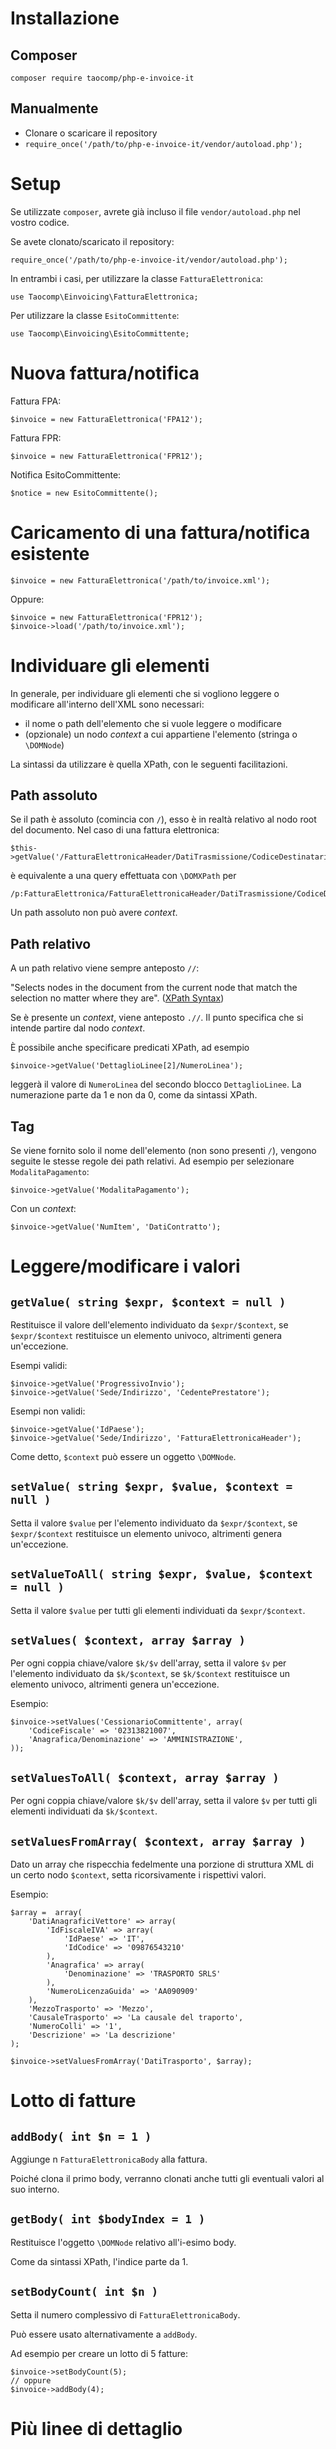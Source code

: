 * Installazione
** Composer
~composer require taocomp/php-e-invoice-it~

** Manualmente
- Clonare o scaricare il repository
- ~require_once('/path/to/php-e-invoice-it/vendor/autoload.php');~

* Setup
Se utilizzate ~composer~, avrete già incluso il file ~vendor/autoload.php~ nel vostro codice.

Se avete clonato/scaricato il repository:
#+BEGIN_SRC 
require_once('/path/to/php-e-invoice-it/vendor/autoload.php');
#+END_SRC

In entrambi i casi, per utilizzare la classe ~FatturaElettronica~:
#+BEGIN_SRC 
use Taocomp\Einvoicing\FatturaElettronica;
#+END_SRC

Per utilizzare la classe ~EsitoCommittente~:
#+BEGIN_SRC 
use Taocomp\Einvoicing\EsitoCommittente;
#+END_SRC

* Nuova fattura/notifica
Fattura FPA:
#+BEGIN_SRC 
$invoice = new FatturaElettronica('FPA12');
#+END_SRC

Fattura FPR:
#+BEGIN_SRC 
$invoice = new FatturaElettronica('FPR12');
#+END_SRC

Notifica EsitoCommittente:
#+BEGIN_SRC 
$notice = new EsitoCommittente();
#+END_SRC

* Caricamento di una fattura/notifica esistente
#+BEGIN_SRC 
$invoice = new FatturaElettronica('/path/to/invoice.xml');
#+END_SRC

Oppure:
#+BEGIN_SRC 
$invoice = new FatturaElettronica('FPR12');
$invoice->load('/path/to/invoice.xml');
#+END_SRC

* Individuare gli elementi
In generale, per individuare gli elementi che si vogliono leggere o modificare all'interno dell'XML sono necessari:
- il nome o path dell'elemento che si vuole leggere o modificare
- (opzionale) un nodo /context/ a cui appartiene l'elemento (stringa o ~\DOMNode~)

La sintassi da utilizzare è quella XPath, con le seguenti facilitazioni.

** Path assoluto
Se il path è assoluto (comincia con ~/~), esso è in realtà relativo al nodo root del documento. Nel caso di una fattura elettronica:
#+BEGIN_SRC 
$this->getValue('/FatturaElettronicaHeader/DatiTrasmissione/CodiceDestinatario');
#+END_SRC

è equivalente a una query effettuata con ~\DOMXPath~ per
#+BEGIN_SRC 
/p:FatturaElettronica/FatturaElettronicaHeader/DatiTrasmissione/CodiceDestinatario
#+END_SRC

Un path assoluto non può avere /context/.

** Path relativo
A un path relativo viene sempre anteposto ~//~:

#+BEGIN_CENTER
"Selects nodes in the document from the current node that match the selection no matter where they are". ([[https://www.w3schools.com/xml/xpath_syntax.asp][XPath Syntax]])
#+END_CENTER

Se è presente un /context/, viene anteposto ~.//~. Il punto specifica che si intende partire dal nodo /context/.

È possibile anche specificare predicati XPath, ad esempio
#+BEGIN_SRC 
$invoice->getValue('DettaglioLinee[2]/NumeroLinea');
#+END_SRC

leggerà il valore di ~NumeroLinea~ del secondo blocco ~DettaglioLinee~. La numerazione parte da 1 e non da 0, come da sintassi XPath.

** Tag
Se viene fornito solo il nome dell'elemento (non sono presenti ~/~), vengono seguite le stesse regole dei path relativi. Ad esempio per selezionare ~ModalitaPagamento~:

#+BEGIN_SRC 
$invoice->getValue('ModalitaPagamento');
#+END_SRC

Con un /context/:
#+BEGIN_SRC 
$invoice->getValue('NumItem', 'DatiContratto');
#+END_SRC

* Leggere/modificare i valori
** ~getValue( string $expr, $context = null )~
Restituisce il valore dell'elemento individuato da ~$expr/$context~, se ~$expr/$context~ restituisce un elemento univoco, altrimenti genera un'eccezione.

Esempi validi:
#+BEGIN_SRC 
$invoice->getValue('ProgressivoInvio');
$invoice->getValue('Sede/Indirizzo', 'CedentePrestatore');
#+END_SRC

Esempi non validi:
#+BEGIN_SRC 
$invoice->getValue('IdPaese');
$invoice->getValue('Sede/Indirizzo', 'FatturaElettronicaHeader');
#+END_SRC

Come detto, ~$context~ può essere un oggetto ~\DOMNode~.

** ~setValue( string $expr, $value, $context = null )~
Setta il valore ~$value~ per l'elemento individuato da ~$expr/$context~, se ~$expr/$context~ restituisce un elemento univoco, altrimenti genera un'eccezione.

** ~setValueToAll( string $expr, $value, $context = null )~
Setta il valore ~$value~ per tutti gli elementi individuati da ~$expr/$context~.

** ~setValues( $context, array $array )~
Per ogni coppia chiave/valore ~$k/$v~ dell'array, setta il valore ~$v~ per l'elemento individuato da ~$k/$context~, se ~$k/$context~ restituisce un elemento univoco, altrimenti genera un'eccezione.

Esempio:
#+BEGIN_SRC 
$invoice->setValues('CessionarioCommittente', array(
    'CodiceFiscale' => '02313821007',
    'Anagrafica/Denominazione' => 'AMMINISTRAZIONE',
));
#+END_SRC

** ~setValuesToAll( $context, array $array )~
Per ogni coppia chiave/valore ~$k/$v~ dell'array, setta il valore ~$v~ per tutti gli elementi individuati da ~$k/$context~.

** ~setValuesFromArray( $context, array $array )~
Dato un array che rispecchia fedelmente una porzione di struttura XML di un certo nodo ~$context~, setta ricorsivamente i rispettivi valori.

Esempio:
#+BEGIN_SRC 
$array =  array(
    'DatiAnagraficiVettore' => array(
        'IdFiscaleIVA' => array(
            'IdPaese' => 'IT',
            'IdCodice' => '09876543210'
        ),
        'Anagrafica' => array(
            'Denominazione' => 'TRASPORTO SRLS'
        ),
        'NumeroLicenzaGuida' => 'AA090909'
    ),
    'MezzoTrasporto' => 'Mezzo',
    'CausaleTrasporto' => 'La causale del traporto',
    'NumeroColli' => '1',
    'Descrizione' => 'La descrizione'
);

$invoice->setValuesFromArray('DatiTrasporto', $array);
#+END_SRC

* Lotto di fatture
** ~addBody( int $n = 1 )~
Aggiunge n ~FatturaElettronicaBody~ alla fattura.

Poiché clona il primo body, verranno clonati anche tutti gli eventuali valori al suo interno.

** ~getBody( int $bodyIndex = 1 )~
Restituisce l'oggetto ~\DOMNode~ relativo all'i-esimo body.

Come da sintassi XPath, l'indice parte da 1.

** ~setBodyCount( int $n )~
Setta il numero complessivo di ~FatturaElettronicaBody~.

Può essere usato alternativamente a ~addBody~.

Ad esempio per creare un lotto di 5 fatture:
#+BEGIN_SRC 
$invoice->setBodyCount(5);
// oppure
$invoice->addBody(4);
#+END_SRC

* Più linee di dettaglio
** ~addLineItem( int $n, int $bodyIndex = 1 )~
Aggiunge ~$n~ linee di dettaglio al body ~$bodyIndex~.

Ad esempio per aggiungere 3 linee di dettaglio al secondo body:
#+BEGIN_SRC 
$invoice->addLineItem(3, 2);
#+END_SRC

** ~getLineItem( int $i, int $bodyIndex = 1 )~
Restituisce l'oggetto ~\DOMNode~ relativo alla i-esima linea di dettaglio del body ~$bodyIndex~.

** ~setLineItemCount( int $n, int $bodyIndex = 1 )~
Setta il numero complessivo di ~DettaglioLinee~ del body ~$bodyIndex~.

Può essere usato alternativamente a ~addLineItem~.

* Gestione degli elementi XML
Normalmente non c'è bisogno di utilizzare i seguenti metodi per prendere/aggiungere/rimuovere elementi XML come nodi ~\DOMNode~ perché:
- per leggere/settare i valori degli elementi si possono usare i loro nomi o i path, come stringhe
- per aggiungere elementi ~FatturaElettronicaBody~ (lotto di fatture) si possono usare i metodi ~addBody~, ~getBody~ e ~setBodyCount~
- per aggiungere linee di dettaglio si possono usare i metodi ~addLineItem~, ~getLineItem~ e ~setLineItemCount~

In ogni caso a volte può servire aggiungere, rimuovere o prendere un determinato elemento della struttura XML. È possibile farlo con i seguenti metodi.

** ~addElement( $element, $parent, $beforeRef = null )~
Aggiunge un elemento ~$element~ all'interno del nodo genitore ~$parent~. Viene posizionato prima del nodo fratello ~$beforeRef~, se ~$beforeRef~ non è nullo.

** ~addElementsFromArray( $parent, array $array )~
Dato un array che rispecchia fedelmente una porzione di struttura XML di un certo nodo ~parent~, aggiunge ricorsivamente i vari elementi dell'array. Il metodo viene usato nel ~constructor~ per creare l'intera struttura della fattura (e della notifica).

** ~getElement( $expr, $context = null )~
Prende un determinato elemento individuato da ~$expr/$context~, se ~$expr/$context~ restituisce un elemento univoco, altrimenti genera un'eccezione.

** ~removeElement( $element )~
Rimuove l'elemento ~$element~, se univoco. Altrimenti genera un'eccezione.

** ~setElementCount( $expr, int $n, $context = null )~
Imposta la cardinalità di un certo elemento. Ad esempio per avere 3 ~DatiRiepilogo~:
#+BEGIN_SRC 
$invoice->setElementCount('DatiRiepilogo', 3);
#+END_SRC

O nel caso di più bodies:
#+BEGIN_SRC 
$body2 = $invoice->getBody(2);
$invoice->setElementCount('DatiRiepilogo', 2, $body2);
#+END_SRC

Settaggio valori:
#+BEGIN_SRC 
$invoice->setValue('DatiRiepilogo[1]/AliquotaIVA', '22.00', $body2);
$invoice->setValue('DatiRiepilogo[2]/AliquotaIVA', '10.00', $body2);
#+END_SRC

* Altri metodi comuni a fatture e notifiche
** ~getDOM()~
Restituisce l'oggetto ~\DOMDocument~ relativo alla fattura.

** ~normalize()~
Rimuove gli elementi XML vuoti.

Utilizzato in ~asXML()~ e ~save()~, se non esplicitamente disabilitato.

In ~FatturaElettronica~ divide l'elemento ~DatiGeneraliDocumento/Causale~ in più elementi se il valore supera i 200 caratteri (chunks da 200 caratteri ciascuno).

** ~query( string $expr, $context = null, bool $registerNodeNS = true )~
Restituisce una lista di elementi ~\DOMNodeList~ derivante dalla query ~$expr/$context~.

* Visualizzazione dell'XML
Per recuperare la fattura come stringa XML:
#+BEGIN_SRC 
$invoice->asXML();
#+END_SRC

Di default gli elementi vuoti vengono eliminati prima di stampare la stringa XML (normalizzazione). Per visualizzarli:
#+BEGIN_SRC 
$invoice->asXML(false);
#+END_SRC

* Salvataggio su file
** Fattura
Quando si salva una fattura, di default il nome del file è dato da:
#+BEGIN_SRC 
IdPaese . IdCodice . _ . ProgressivoInvio . .xml
#+END_SRC

È possibile in ogni caso assegnare un nome arbitrario alla fattura:
#+BEGIN_SRC 
$invoice->setFilename('filename');
#+END_SRC

Per settare una directory di destinazione dove salvare la fattura:
#+BEGIN_SRC 
$invoice->setPrefixPath('path/to/dir');
#+END_SRC

Per settare una directory di destinazione per tutti gli oggetti ~FatturaElettronica~ che verranno creati:
#+BEGIN_SRC 
FatturaElettronica::setDefaultPrefixPath('path/to/dir');
#+END_SRC

Per salvare la fattura:
#+BEGIN_SRC 
$invoice->save();
#+END_SRC

Se è già presente un file con lo stesso nome viene generata un'eccezione. Per sovrascrivere il file:
#+BEGIN_SRC 
$overwrite = true;
$invoice->save($overwrite);
#+END_SRC

Prima di salvare il file, l'XML viene normalizzato (vengono rimossi gli elementi vuoti). Per disabilitare la normalizzazione:
#+BEGIN_SRC 
$overwrite = false;
$normalize = false;
$invoice->save($overwrite, $normalize);
#+END_SRC

Getters:
#+BEGIN_SRC 
FatturaElettronica::getDefaultPrefixPath();
$invoice->getFilename();
$invoice->getPrefixPath();
#+END_SRC

** Notifica
I metodi visti per le fatture valgono anche per le notifiche.

Inoltre, per costruire il nome del file notifica a partire da quello di una certa ~$invoice~:
#+BEGIN_SRC 
$notice->setFilenameFromInvoice($invoice, '_EC_001');
#+END_SRC

Per pre-popolare i valori della notifica a partire da quelli di una fattura:
#+BEGIN_SRC 
$notice->setValuesFromInvoice($invoice, $bodyIndex);
#+END_SRC

* Invio al Sistema di Interscambio (SdI)
** Fatture
#+BEGIN_SRC 
use Taocomp\Einvoicing\SdicoopClient\Client;
use Taocomp\Einvoicing\SdicoopClient\FileSdIBase;
use Taocomp\Einvoicing\SdicoopClient\RispostaSdIRiceviFile;

$invoice = new FatturaElettronica('FPR12');
// ...
// settaggio valori
// ...

Client::setPrivateKey('/path/to/client.key');
Client::setClientCert('/path/to/client.pem');
Client::setCaCert('/path/to/ca.pem');

$client = new Client(array(
    'endpoint' => 'https://testservizi.fatturapa.it/ricevi_file',
    'wsdl'     => '/path/to/wsdl/SdIRiceviFile_v1.0.wsdl'
));

$fileSdI = new FileSdIBase();
$fileSdI->load($invoice);
$response = new RispostaSdIRiceviFile($client->RiceviFile($fileSdI));    
#+END_SRC

** Notifiche
#+BEGIN_SRC 
use Taocomp\Einvoicing\SdicoopClient\Client;
use Taocomp\Einvoicing\SdicoopClient\FileSdI;
use Taocomp\Einvoicing\SdicoopClient\RispostaSdINotificaEsito;

$notice = new EsitoCommittente();
// ...
// settaggio valori
// ...

Client::setPrivateKey('/path/to/client.key');
Client::setClientCert('/path/to/client.pem');
Client::setCaCert('/path/to/ca.pem');

$client = new Client(array(
    'endpoint' => 'https://testservizi.fatturapa.it/ricevi_notifica',
    'wsdl'     => __DIR__ . '/../wsdl/SdIRiceviNotifica_v1.0.wsdl'
));

$fileSdI = new FileSdI();
$fileSdI->load($notice);
$response = new RispostaSdINotificaEsito($client->NotificaEsito($fileSdI));
#+END_SRC
